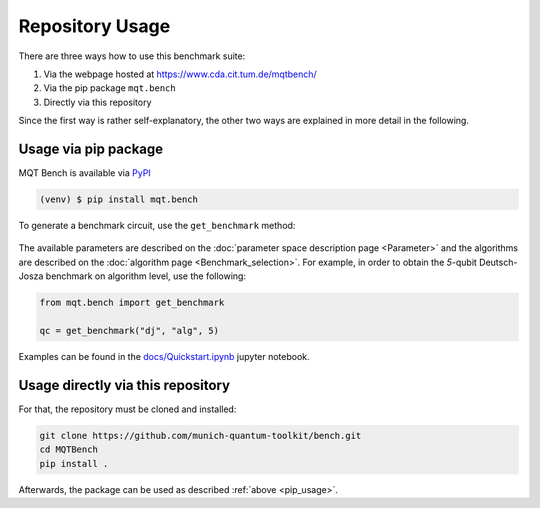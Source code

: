 Repository Usage
================
There are three ways how to use this benchmark suite:


#. Via the webpage hosted at `https://www.cda.cit.tum.de/mqtbench/ <https://www.cda.cit.tum.de/mqtbench/>`_
#. Via the pip package ``mqt.bench``
#. Directly via this repository

Since the first way is rather self-explanatory, the other two ways are explained in more detail in the following.

.. _pip_usage:

Usage via pip package
---------------------

MQT Bench is available via `PyPI <https://pypi.org/project/mqt.bench/>`_

.. code-block:: console

   (venv) $ pip install mqt.bench

To generate a benchmark circuit, use the ``get_benchmark`` method:

    .. automodule:: mqt.bench.benchmark_generator
        :members: get_benchmark
        :no-index:

The available parameters are described on the :doc:`parameter space description page <Parameter>` and the algorithms are described on the :doc:`algorithm page <Benchmark_selection>`.
For example, in order to obtain the *5*\ -qubit Deutsch-Josza benchmark on algorithm level, use the following:

.. code-block:: python

   from mqt.bench import get_benchmark

   qc = get_benchmark("dj", "alg", 5)

Examples can be found in the `docs/Quickstart.ipynb <docs/Quickstart.ipynb>`_ jupyter notebook.


Usage directly via this repository
----------------------------------

For that, the repository must be cloned and installed:

.. code-block::

   git clone https://github.com/munich-quantum-toolkit/bench.git
   cd MQTBench
   pip install .

Afterwards, the package can be used as described :ref:`above <pip_usage>`.
